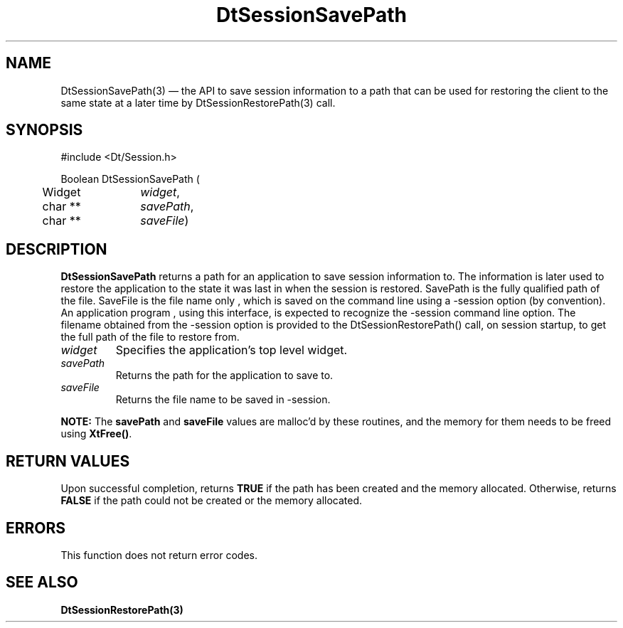 ...\" **  (c) Copyright 1993, 1994 Hewlett-Packard Company
...\" **  (c) Copyright 1993, 1994 International Business Machines Corp.
...\" **  (c) Copyright 1993, 1994 Sun Microsystems, Inc.
...\" **  (c) Copyright 1993, 1994 Unix System Labs, Inc.,
...\" **      a subsidiary of Novell, Inc.
.\" *************************************************************************
.\" **
.\" ** (c) Copyright 1993,1994 Hewlett-Packard Company 
.\" **      All Rights Reserved.
.\" **
.\" ** (c) Copyright 1993,1994 International Business Machines Corp. 
.\" **      All Rights Reserved.
.\" **  
.\" ** (c) Copyright 1993,1994 Sun Microsystems, Inc.
.\" **      All Rights Reserved.
.\" **
.\" **
.\" *************************************************************************
.\"---
.\".TH _title _#S_ "_dd_ _Month_ _19yy_"
.TH DtSessionSavePath 3 "17 Feb 1994"
.\".BH "_dd_ _Month_ -_19yy_"
.BH \*(DT 
.\"---
.\"---------------------------------------------------------------------------
.SH NAME
DtSessionSavePath(3) \(em  the API to save session information to a path that
can be used for restoring the client to the same state at a later time by
DtSessionRestorePath(3) call.
.\"---
.\"---------------------------------------------------------------------------
.\"---
.\"--- SYNOPSIS 
.\"--- This section is a syntax diagram.  Use the following lines for pages in
.\"--- manual Sections 1, 1M, 5 and 8:
.\"---
.SH SYNOPSIS
.nf
.sS
.iS
\&#include <Dt/Session.h>
.sp \n(PDu
Boolean DtSessionSavePath (
.ta .5i 1.75i
.nf
	Widget	     \fIwidget\fP,
	char **	     \fIsavePath\fP,
	char **	     \fIsaveFile\fP)
.wH
.fi
.iE
.sE
.\"----------------------------------------------------------------------------
.\"---
.\"--- DESCRIPTION 
.\"--- This section tells concisely what the command (function, device or
.\"--- file format) does and includes the parameter list. 
.\"---
.SH DESCRIPTION
\fBDtSessionSavePath\fP returns a path for an application to save session 
information to. The information is later used to restore the application to the 
state it was last in when the session is restored. SavePath is the fully 
qualified path of the file. SaveFile is the file name only , which is saved on 
the command line using a -session option (by convention). An application program
, using this interface, is expected to recognize the -session command line 
option. The filename obtained from the -session option is provided to the 
DtSessionRestorePath() call, on session startup, to get the full path of the 
file to restore from.

.P
.IP \fIwidget\fP
Specifies the application's top level widget.
.IP \fIsavePath\fP
Returns the path for the application to save to.
.IP \fIsaveFile\fP
Returns the file name to be saved in -session.
.P
\fBNOTE:\fP The \fBsavePath\fP and \fBsaveFile\fP values are malloc'd by these 
routines, and the memory for them needs to be freed using \fBXtFree()\fP.
.P
.\"----------------------------------------------------------------------------
.\"---
.\"--- RETURN VALUES
.\"--- This section appears in pages from Sections 2 and 3 only.
.\"--- List the _values_ that the function returns and give _explanations_.
.\"---
.\"---
.\"----------------------------------------------------------------------------
.SH RETURN VALUES
.P
Upon successful completion, returns \fBTRUE\fP if the path has been created and 
the memory allocated. Otherwise, returns \fBFALSE\fP if the path could not be 
created or the memory allocated.
.P
.\"---
.\"--- ERRORS
.\"--- This section lists and explains _ERROR-CODES_ that the function may
.\"--- may generate.  List _ERROR-CODES_ alphabetically.
.\"---
.SH ERRORS
.PP
This function does not return error codes.
.\"---
.\"----------------------------------------------------------------------------
.\"---
.\"--- EXAMPLES
.\"--- This section gives examples of how to use the command (function
.\"--- or file format).  Always preface an example with an introduction.
.\"--- If there are multiple examples, use separate subsection headings
.\"--- for each _example-type_.  Otherwise, omit these headings.
.\"---
.sp
.\"----------------------------------------------------------------------------
.\"---
.\"--- SEE ALSO
.\"--- This section lists references to other man pages, sample files, etc.
.\"---
.SH "SEE ALSO"
.BR  \fBDtSessionRestorePath(3)\fP

